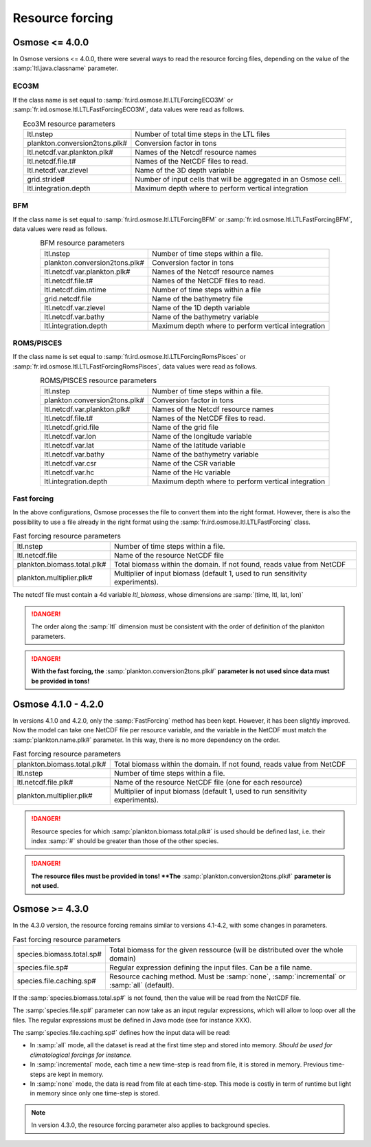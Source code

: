 .. _rsc-forcing:

Resource forcing
---------------------

Osmose <= 4.0.0
+++++++++++++++++

In Osmose versions <= 4.0.0, there were several ways to read the resource forcing files, depending on the value of the :samp:`ltl.java.classname` parameter.

ECO3M
@@@@@@@@@@@@@@@@@

If the class name is set equal to :samp:`fr.ird.osmose.ltl.LTLForcingECO3M` or 
:samp:`fr.ird.osmose.ltl.LTLFastForcingECO3M`, data values were read as follows.
        
.. index:: 
    single: ltl.nstep
    single: plankton.conversion2tons.plk#
    single: ltl.netcdf.var.plankton.plk#
    single: ltl.netcdf.file.t#
    single: ltl.netcdf.var.zlevel
    single: grid.stride
    single: ltl.integration.depth

.. table:: Eco3M resource parameters
    :align: center

    .. csv-table::
        :delim: ;

        ltl.nstep ; Number of total time steps in the LTL files
        plankton.conversion2tons.plk# ; Conversion factor in tons
        ltl.netcdf.var.plankton.plk# ; Names of the Netcdf resource names
        ltl.netcdf.file.t# ; Names of the NetCDF files to read.
        ltl.netcdf.var.zlevel ; Name of the 3D depth variable
        grid.stride# ; Number of input cells that will be aggregated in an Osmose cell.
        ltl.integration.depth ; Maximum depth where to perform vertical integration

BFM
@@@@@@@@@@@@@@@@@

If the class name is set equal to :samp:`fr.ird.osmose.ltl.LTLForcingBFM` or 
:samp:`fr.ird.osmose.ltl.LTLFastForcingBFM`, data values were read as follows.
        
.. index:: 
    single: ltl.nstep
    single: plankton.conversion2tons.plk#
    single: ltl.netcdf.var.plankton.plk#
    single: ltl.netcdf.file.t#
    single: ltl.netcdf.dim.ntime
    single: grid.netcdf.file
    single: ltl.netcdf.var.zlevel
    single: ltl.netcdf.var.bathy
    single: ltl.integration.depth

.. table:: BFM resource parameters
    :align: center

    .. csv-table::
        :delim: ;

        ltl.nstep ; Number of time steps within a file.
        plankton.conversion2tons.plk# ; Conversion factor in tons
        ltl.netcdf.var.plankton.plk# ; Names of the Netcdf resource names
        ltl.netcdf.file.t# ; Names of the NetCDF files to read.
        ltl.netcdf.dim.ntime ; Number of time steps within a file
        grid.netcdf.file ; Name of the bathymetry file
        ltl.netcdf.var.zlevel ; Name of the 1D depth variable
        ltl.netcdf.var.bathy ; Name of the bathymetry variable
        ltl.integration.depth ; Maximum depth where to perform vertical integration

ROMS/PISCES
@@@@@@@@@@@@@@@

If the class name is set equal to :samp:`fr.ird.osmose.ltl.LTLForcingRomsPisces` or 
:samp:`fr.ird.osmose.ltl.LTLFastForcingRomsPisces`, data values were read as follows.

.. index:: 
    single: ltl.nstep
    single: plankton.conversion2tons.plk#
    single: ltl.netcdf.var.plankton.plk#
    single: ltl.netcdf.file.t#
    single: ltl.netcdf.grid.file
    single: ltl.netcdf.var.lon
    single: ltl.netcdf.var.lat
    single: ltl.netcdf.var.bathy
    single: ltl.netcdf.var.csr
    single: ltl.netcdf.var.hc
    single: ltl.integration.depth

.. table:: ROMS/PISCES resource parameters
    :align: center

    .. csv-table::
        :delim: ;

        ltl.nstep ; Number of time steps within a file.
        plankton.conversion2tons.plk# ; Conversion factor in tons
        ltl.netcdf.var.plankton.plk# ; Names of the Netcdf resource names
        ltl.netcdf.file.t# ; Names of the NetCDF files to read.
        ltl.netcdf.grid.file ; Name of the grid file
        ltl.netcdf.var.lon ; Name of the longitude variable
        ltl.netcdf.var.lat ; Name of the latitude variable
        ltl.netcdf.var.bathy ; Name of the bathymetry variable 
        ltl.netcdf.var.csr ; Name of the CSR variable
        ltl.netcdf.var.hc ; Name of the Hc variable
        ltl.integration.depth ; Maximum depth where to perform vertical integration

Fast forcing
@@@@@@@@@@@@@@ 

In the above configurations, Osmose processes the file to convert them into the right format. However, there is also the possibility to use a file already in the right format using
the :samp:`fr.ird.osmose.ltl.LTLFastForcing` class.
        
.. index:: 
    single: ltl.nstep 
    single: ltl.netcdf.file
    single: plankton.biomass.total.plk#
    single: plankton.multiplier.plk#

.. table:: Fast forcing resource parameters
    :align: center

    .. csv-table::
        :delim: ;

        ltl.nstep ; Number of time steps within a file.
        ltl.netcdf.file ; Name of the resource NetCDF file
        plankton.biomass.total.plk# ; Total biomass within the domain. If not found, reads value from NetCDF
        plankton.multiplier.plk# ; Multiplier of input biomass (default 1, used to run sensitivity experiments).

The netcdf file must contain a 4d variable `ltl_biomass`, whose dimensions are :samp:`(time, ltl, lat, lon)`

.. danger:: 

    The order along the :samp:`ltl` dimension must be consistent with the order of definition of
    the plankton parameters.

.. danger:: 

    **With the fast forcing, the** :samp:`plankton.conversion2tons.plk#` **parameter is not used since data must be provided 
    in tons!**


Osmose 4.1.0 - 4.2.0
+++++++++++++++++++++++++++++

In versions 4.1.0 and 4.2.0, only the :samp:`FastForcing` method has been kept. However, it has been slightly improved. Now
the model can take one NetCDF file per resource variable, and the variable in the NetCDF must match the :samp:`plankton.name.plk#` 
parameter. In this way, there is no more dependency on the order.
        
.. index:: 
    single: plankton.biomass.total.plk#
    single: ltl.nstep
    single: ltl.netcdf.file.plk#
    single: plankton.multiplier.plk#

.. table:: Fast forcing resource parameters
    :align: center

    .. csv-table::
        :delim: ;

        plankton.biomass.total.plk# ; Total biomass within the domain. If not found, reads value from NetCDF
        ltl.nstep ; Number of time steps within a file.
        ltl.netcdf.file.plk# ; Name of the resource NetCDF file (one for each resource)
        plankton.multiplier.plk# ; Multiplier of input biomass (default 1, used to run sensitivity experiments).

.. danger::

    Resource species for which :samp:`plankton.biomass.total.plk#` is used should be defined last, i.e.
    their index :samp:`#` should be greater than those of the other species.

.. danger:: 

    **The resource files must be provided in tons! **The** :samp:`plankton.conversion2tons.plk#` **parameter is not used.**


Osmose >= 4.3.0
+++++++++++++++++++++++++++++++

In the 4.3.0 version, the resource forcing remains similar to versions 4.1-4.2, with some changes in parameters.

.. index:: 
      single:  species.biomass.total.sp#
      single:  species.file.sp#
      single:  species.file.caching.sp#

.. table:: Fast forcing resource parameters
    :align: center

    .. csv-table:: 
        :delim: ;

        species.biomass.total.sp# ; Total biomass for the given ressource (will be distributed over the whole domain)
        species.file.sp# ; Regular expression defining the input files. Can be a file name. 
        species.file.caching.sp# ; Resource caching method. Must be :samp:`none`, :samp:`incremental` or :samp:`all` (default).

If the :samp:`species.biomass.total.sp#` is not found, then the value will be read from the NetCDF file.

The :samp:`species.file.sp#` parameter can now take as an input regular expressions, which will allow to loop over all the files. The regular expressions must be defined in Java mode
(see for instance XXX).

The :samp:`species.file.caching.sp#` defines how the input data will be read:

- In :samp:`all` mode, all the dataset is read at the first time step and stored into memory. *Should be used for climatological forcings for instance.*
- In :samp:`incremental` mode, each time a new time-step is read from file, it is stored in memory. Previous time-steps are kept in memory.
- In :samp:`none` mode, the data is read from file at each time-step. This mode is costly in term of runtime but light in memory since only one time-step is stored.

.. note:: 

    In version 4.3.0, the resource forcing parameter also applies to background species.
